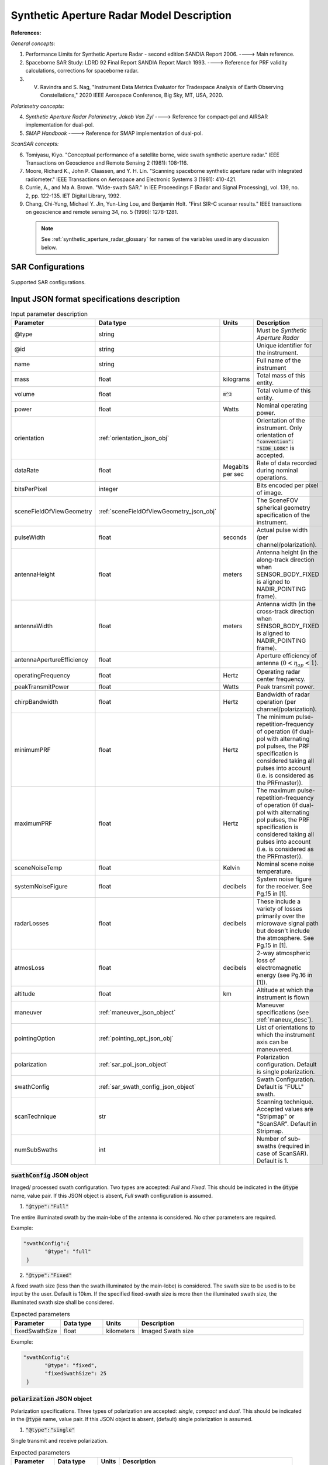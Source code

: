 Synthetic Aperture Radar Model Description
********************************************                

**References:**

*General concepts:*

1. Performance Limits for Synthetic Aperture Radar - second edition SANDIA Report 2006. ----> Main reference.
2. Spaceborne SAR Study: LDRD 92 Final Report SANDIA Report March 1993. ----> Reference for PRF validity calculations, corrections for spaceborne radar.
3. V. Ravindra and S. Nag, "Instrument Data Metrics Evaluator for Tradespace Analysis of Earth Observing Constellations," 2020 IEEE Aerospace Conference, Big Sky, MT, USA, 2020.

*Polarimetry concepts:*

4. *Synthetic Aperture Radar Polarimetry,  Jakob Van Zyl* ----> Reference for compact-pol and AIRSAR implementation for dual-pol.
5. *SMAP Handbook* ----> Reference for SMAP implementation of dual-pol.

*ScanSAR concepts:*

6. Tomiyasu, Kiyo. "Conceptual performance of a satellite borne, wide swath synthetic aperture radar." IEEE Transactions on Geoscience and Remote Sensing 2 (1981): 108-116.
7. Moore, Richard K., John P. Claassen, and Y. H. Lin. "Scanning spaceborne synthetic aperture radar with integrated radiometer." IEEE Transactions on Aerospace and Electronic Systems 3 (1981): 410-421.
8. Currie, A., and Ma A. Brown. "Wide-swath SAR." In IEE Proceedings F (Radar and Signal Processing), vol. 139, no. 2, pp. 122-135. IET Digital Library, 1992.
9. Chang, Chi-Yung, Michael Y. Jin, Yun-Ling Lou, and Benjamin Holt. "First SIR-C scansar results." IEEE transactions on geoscience and remote sensing 34, no. 5 (1996): 1278-1281.

 .. note:: See :ref:`synthetic_aperture_radar_glossary` for names of the variables used in any discussion below.

SAR Configurations
==========================

.. figure:: sar_configurations.png
   :scale: 75 %
   :align: center

   Supported SAR configurations. 

Input JSON format specifications description
===============================================

.. csv-table:: Input parameter description 
   :header: Parameter, Data type,Units,Description
   :widths: 10,10,8,40

   @type, string, ,Must be *Synthetic Aperture Radar*
   @id, string, , Unique identifier for the instrument.
   name, string, ,Full name of the instrument 
   mass, float, kilograms,Total mass of this entity.
   volume, float, :code:`m^3`,Total volume of this entity.
   power, float, Watts, Nominal operating power.
   orientation, :ref:`orientation_json_obj`, ,Orientation of the instrument. Only orientation of :code:`"convention": "SIDE_LOOK"` is accepted.
   dataRate, float, Megabits per sec,Rate of data recorded during nominal operations.
   bitsPerPixel, integer, ,Bits encoded per pixel of image.
   sceneFieldOfViewGeometry, :ref:`sceneFieldOfViewGeometry_json_obj`, , The SceneFOV spherical geometry specification of the instrument.
   pulseWidth, float, seconds, Actual pulse width (per channel/polarization).
   antennaHeight, float, meters, Antenna height (in the along-track direction when SENSOR_BODY_FIXED is aligned to NADIR_POINTING frame).
   antennaWidth, float, meters, Antenna width (in the cross-track direction when SENSOR_BODY_FIXED is aligned to NADIR_POINTING frame).
   antennaApertureEfficiency, float, ,Aperture efficiency of antenna (:math:`0 < \eta_{ap} < 1`).
   operatingFrequency, float, Hertz, Operating radar center frequency.
   peakTransmitPower, float, Watts, Peak transmit power.
   chirpBandwidth, float, Hertz, Bandwidth of radar operation (per channel/polarization).
   minimumPRF, float, Hertz, "The minimum pulse-repetition-frequency of operation (if dual-pol with alternating pol pulses, the PRF specification is considered taking all pulses into account (i.e. is considered as the PRFmaster))."
   maximumPRF, float,  Hertz, "The maximum pulse-repetition-frequency of operation (if dual-pol with alternating pol pulses, the PRF specification is considered taking all pulses into account (i.e. is considered as the PRFmaster))."
   sceneNoiseTemp, float, Kelvin, Nominal scene noise temperature.
   systemNoiseFigure, float, decibels, System noise figure for the receiver. See Pg.15 in [1].
   radarLosses, float, decibels, These include a variety of losses primarily over the microwave signal path but doesn't include the atmosphere. See Pg.15 in [1].
   atmosLoss, float, decibels, 2-way atmospheric loss of electromagnetic energy (see Pg.16 in [1]).
   altitude, float, km, Altitude at which the instrument is flown
   maneuver, :ref:`maneuver_json_object`, , Maneuver specifications (see :ref:`maneuv_desc`).
   pointingOption, :ref:`pointing_opt_json_obj`, , List of orientations to which the instrument axis can be maneuvered.    
   polarization, :ref:`sar_pol_json_object`, ,Polarization configuration. Default is single polarization.
   swathConfig, :ref:`sar_swath_config_json_object`, ,Swath Configuration. Default is "FULL" swath.       
   scanTechnique, str, , Scanning technique. Accepted values are "Stripmap" or "ScanSAR". Default in Stripmap.
   numSubSwaths, int, , Number of sub-swaths (required in case of ScanSAR). Default is 1.  

.. _sar_swath_config_json_object:

:code:`swathConfig` JSON object
----------------------------------

Imaged/ processed swath configuration. Two types are accepted: `Full` and `Fixed`. This should be indicated 
in the :code:`@type` name, value pair. If this JSON object is absent, `Full` swath configuration is assumed.

1. :code:`"@type":"Full"` 

Tne entire illuminated swath by the main-lobe of the antenna is considered. No other parameters are required.

Example:

.. code-block:: python
   
   "swathConfig":{
          "@type": "full"
    }

2. :code:`"@type":"Fixed"` 

A fixed swath size (less than the swath illuminated by the main-lobe) is considered. The swath size to be used is to be
input by the user. Default is 10km. If the specified fixed-swath size is more then the illuminated swath size, the illuminated
swath size shall be considered.

.. csv-table:: Expected parameters
   :header: Parameter, Data type, Units, Description
   :widths: 10,10,5,40

   fixedSwathSize, float, kilometers ,Imaged Swath size

Example:

.. code-block:: python
   
   "swathConfig":{
          "@type": "fixed",     
          "fixedSwathSize": 25
    }

.. _sar_pol_json_object:

:code:`polarization` JSON object
----------------------------------

Polarization specifications. Three types of polarization are accepted: `single`, `compact` and `dual`. This should be indicated 
in the :code:`@type` name, value pair. If this JSON object is absent, (default) single polarization is assumed.

1. :code:`"@type":"single"` 

Single transmit and receive polarization.

.. csv-table:: Expected parameters
   :header: Parameter, Data type, Units, Description
   :widths: 10,10,5,40

   txPol, str, ,Transmit polarization (eg: H)
   rxPol, str, ,Receive polarization (eg: H)

.. code-block:: python
   
   "polarization":{
          "@type": "single",
          "txPol": "H",
          "rxPol": "V"
    }

2. :code:`"@type":"compact"` 

Single transmit and dual receive polarization.

.. csv-table:: Expected parameters
   :header: Parameter, Data type, Units, Description
   :widths: 10,10,5,40

   txPol, str, ,Transmit polarization (eg: 45degLinPol)
   rxPol, str, ,Receive polarization (eg: H and V)

.. code-block:: python
   
   "polarization":{
          "@type": "single",
          "txPol": "H",
          "rxPol": "H,V"
    }

3. :code:`"@type":"dual"` 

Dual transmit and dual receive polarization. The :code:`pulseConfig` JSON object is used to specify the configuration of the pulse
train used to enable dual-pol. Default is `AIRSAR` configuration.

.. csv-table:: Expected parameters
   :header: Parameter, Data type, Units, Description
   :widths: 10,10,5,40

   txPol, str, ,Transmit polarization (eg: H and V)
   rxPol, str, ,Receive polarization (eg: H and V)
   pulseConfig, :ref:`pulseConfig_json_object`, ,Configuration of the pulse train. 

.. _pulseConfig_json_object:

:code:`pulseConfig` JSON object
^^^^^^^^^^^^^^^^^^^^^^^^^^^^^^^^

i. :code:`@type: "AIRSAR"`

This pulse configuration is the same as the one implemented by the NASA/JPL AIRSAR systems (see Pg.32, Fig.2-5 in [4]). It consists of transmitting alternating pulses of orthogonal
polarization and filtering the received signal into separate orthogonal polarizations.

.. code-block:: python
   
   "polarization":{
          "@type": "dual",
          "txPol": "H,V",
          "rxPol": "H,V",
          "pulseConfig":{
            "@type": "AIRSAR"
          }
    }

ii. :code:`"@type":"SMAP"` 

This pulse configuration is the same as the one implemented by the SMAP radar (see Pg.41, Fig.26 in [5]). It consists of two slightly separated pulses of 
orthogonal polarizations at different frequency bands. The received signal is separated into the respective band and the orthogonal 
polarizations measured. This requires an additional parameter called as the :code:`pulseSeparation` to indicate the separation 
between the pulses of the two orthogonal polarizations. If not specified a default value of 50% of the pulse-width (:code:`pulseWidth`) is considered.

.. csv-table:: Expected parameters
   :header: Parameter, Data type, Units, Description
   :widths: 10,10,5,40

   pulseSeparation, float, seconds, Separation between orthogonal polarized pulses. Default: 0.5*pulse-width.

Example:

.. code-block:: python
   
   "polarization":{
          "@type": "dual",     
          "txPol": "H,V",
          "rxPol": "H,V",
          "pulseConfig":{
            "@type": "SMAP",
            "pulseSeparation": 9e-6
    }

.. _synthetic_aperture_radar_calc:

Output observation metrics calculation
========================================

.. csv-table:: Observation data metrics table
    :widths: 8,4,4,20
    :header: Metric/Aux data,Data Type,Units,Description
                                                                                                                                                                                                                                                                                                                                                          
    incidence angle [deg], float, degrees, Incidence angle at target point calculated assuming spherical Earth.                                                                                                                       
    swath-width [m], float, meters, Swath-width of the strip of which the imaged pixel is part-off.                                                                                        
    NESZ [dB], float, decibels, The backscatter coefficient of a target for which the signal power level in final image is equal to the noise power level.**Numerically lesser is better.**       
    ground pixel along-track resolution [m], float, meters, Along-track resolution of an ground-pixel centered about observation point.                                                                                                                        
    Ground Pixel Cross-Track Resolution [m], float, meters, Cross-track pixel resolution of an ground-pixel centered about observation point.     
    PRF [Hz], float, Hertz, Highest Pulse Repetition Frequency (Hz) (within the specified PRF range) at which the observation is possible.

Viewing geometry
-----------------

See :ref:`satellite_to_target_viewing_geometry` for the calculation of the viewing geometry parameters (i.e. range, incidence angle, etc).

Swath-width
--------------
.. note:: While calculating swath width the instrument look angle (not the look angle to the target ground-pixel) must be used. 

Illuminated (FULL) swath-width
^^^^^^^^^^^^^^^^^^^^^^^^^^^^^^^^
Illuminated swath refers to the swath seen by the antenna main beam (3-dB beamwidth). *See [2] Pg 23 and 24 (Fig. 5.1.3.1)*

:math:`R_S = R_E + h`   

:math:`\gamma_n = \gamma_I - 0.5 \hspace{1mm} \theta_{elv}`

:math:`\gamma_f = \gamma_I  + 0.5 \hspace{1mm} \theta_{elv}`

:math:`\theta_{in} = \sin^{-1}(\sin(\gamma_n) R_S/R_E)`

:math:`\theta_{if} = \sin^{-1}(\sin(\gamma_f) R_S/R_E)`

:math:`\alpha_n = \theta_{in} - \gamma_n`

:math:`\alpha_f = \theta_{if} - \gamma_f`

:math:`\alpha_s = \alpha_f - \alpha_n`

:math:`W_{gr} = R_E \alpha_s`   

ScanSAR with multiple sub-swaths
^^^^^^^^^^^^^^^^^^^^^^^^^^^^^^^^^^

Substitute :math:`\theta_{elv}` with :math:`n_{ss} \theta_{elv}` and calculate the swath-width using the equations above. Note that only
FULL swath configuration for each sub-swath is allowed.

Desired (FIXED) swath-width
^^^^^^^^^^^^^^^^^^^^^^^^^^^^
Desired swath refers to the swath corresponding to the desired portion of the echo from the (longer) echo of the antenna main-lobe.

:math:`\alpha_s = W_{gr}/R_E`

:math:`\theta_{im} = \sin^{-1}(\sin(\gamma_I) R_S/R_E)`

:math:`\alpha_m = \theta_{im} - \gamma_m` [2] equation 5.1.3.5

:math:`\alpha_n =  \alpha_m - 0.5 \alpha_s` [2] equation 5.1.3.7

:math:`\alpha_f =  \alpha_m + 0.5 \alpha_s` [2] equation 5.1.3.8


Ground pixel resolution calculations
-------------------------------------

From *[1] equations 36, 23* we can get the target ground-pixel range resolution :math:`\rho_y`

:math:`\rho_y = \dfrac{a_{wr} c}{2 B_T \cos\psi_g}`

From *[2] equation (5.3.6.3)* we get the minimum (# looks = 1) possible azimuth resolution of the ground-pixel resolution.

:math:`\rho_a = n_{ss} \dfrac{D_{az}}{2} \dfrac{v_g}{v_s}`

.. note:: It is assumed that the generated target geometry (from the satellite position and the target position) is such that the 
          instrument sees the ground-pixel at a strictly side-look geometry. 

:math:`NESZ` calculations
----------------------------

:math:`\psi_g = \dfrac{\pi}{2} - \theta_i` 

Use *[1] equation (17)* to find average transmit power :math:`P_{avg}`

:math:`T_{eff} = \tau_p` (approximate the effective pulse duration to be equal to the actual pulse duration, as in case of matched filter processing)

:math:`d = T_{eff} \hspace{1mm} f_P` 

:math:`P_{avg} = d \hspace{1mm} P_T`

Use *[1] equation 8*, find antenna gain :math:`G_A`

:math:`A_A = D_{elv} \hspace{1mm} D_{az}`

:math:`G_A = 4 \pi \dfrac{\eta_{ap} A_A}{\lambda^2}`                

*[1] equation 37* we can get the :math:`NESZ`

:math:`NESZ = \dfrac{265 \pi^3 k T}{c} (R^3  v_s  \cos\psi_g) \dfrac{ B_T F_N L_{radar} L_{atmos}}{P_{avg} G_A^2 \lambda^3} \dfrac{L_r L_a}{a_{wr} a_{wa}}`

:math:`NESZ_{dB} = 10 log_{10} NESZ`

Following default values are used, :math:`L_{atmos}=2 dB`, :math:`L_r = L_a = a_{wr} = a_{wa} = 1.2`   

.. note:: :math:`v_s` is to be used here and not :math:`v_g`. See [2] for more explanation.

.. note:: The :math:`NESZ` calculation is the same for the case of ScanSAR and Stripmap.

Field-of-View calculations
---------------------------
The antenna is assumed to be planar with dimensions :math:`D_{az} \hspace{1mm} D_{elv}`. The along-track and cross-track 
antenna beamwidth is calculated as: 

:math:`\theta_{az} = \lambda / D_{az}`,     *[1] (eqn 41)*  

:math:`\theta_{elv} = \lambda / D_{elv}`

The along-track and cross-track (full) field-of-view angles are calculated from the respective antenna beamwidths as follows:

:math:`\theta_{AT} = \theta_{az}`

:math:`\theta_{CT} = n_{ss} \theta_{elv}`

In case of Stripmap :math:`n_{ss} = 1` and in case of ScanSAR :math:`n_{ss} > 1`.


Checking validity of pulse repetition frequency (PRF)
------------------------------------------------------

The user supplies a range of PRF of the SAR instrument. Depending on the viewing geometry a usable/ valid PRF has to be selected for target observation. 
[2] is the primary reference for this formulation, although some errors have been found (and corrected in the current
implementation). [3] contains the corrections. The referenced formulation is further modified to incorporate the PRF constraints
involving observations of multiple polarizations and fixed-swath (desired echo vs complete echo). 

Of all the available valid PRFs, the highest PRF is chosen since it improves the NESZ observation data-metric.

.. note:: The instrument look-angle is considered while evaluating the near range and far range and hence the operable PRF.

The below conditions need to be satisfied:

1. The length of the echo from illuminated/ desired swath is less than inter-pulse period. See [2] Pg 22, 23 and 24.

    :math:`R_n = \sqrt(R_E^2 + R_S^2 - 2 R_E R_S \cos\alpha_n)` 

    :math:`R_f = \sqrt(R_E^2 + R_S^2 - 2 R_E R_S \cos\alpha_f))` 
            
    :math:`\tau_{near} = 2\hspace{1mm}Rn/c`

    :math:`\tau_{far} = 2\hspace{1mm}Rf/c` 

    :math:`PRF_{MAX} = 1.0/(2.0\hspace{1mm}\tau_p + \tau_{far} - \tau_{near})` 

2. The PRF should be high enough to allow for unambiguous detection of doppler shifts.

    :math:`PRF_{MIN} = \dfrac{v_s}{\rho_{a}}` *[2] equation 5.4.4.2*

    .. note:: The :math:`PRF_{MIN}` calculation is same for the case of ScanSAR and Stripmap.

3. A transmit pulse does not overlap with the desired echo.

    :math:`N = int(f_P \dfrac{2 R_n}{c}) + 1`

    :math:`\dfrac{N-1}{\tau_{near}-\tau_p} < f_P  < \dfrac{N}{\tau_{far} + \tau_p}` *[2] inequality 5.1.4.1*

4. The echo from Nadir doesn't overlap with the desired echo. Nadir echo is strong
   (even though the antenna gain in the Nadir direction maybe small) since the range to Nadir is small.

    .. warning:: [2] inequality 5.1.5.2 which gives the Nadir interference condition seems wrong. Refer to [3] Appendix Section A for the corrected version (R2 in eqn(38) is a type, and must be replaced by Rn).            

    :math:`\tau_{nadir} = \dfrac{2 h}{c}`

    :math:`M = \textrm{int}(f_P \dfrac{2 R_f}{c}) + 1`

    :math:`1 <= m <= M`

    :math:`\dfrac{m}{\tau_{near} - \tau_p - \tau_{nadir}} < f_P` (or)
    :math:`f_P< \dfrac{m}{\tau_{far} + \tau_p - \tau_{nadir}}`     
     
Of all the available valid PRFs, the highest PRF is chosen since it improves the :math:`NESZ` observation data-metric.
The reason is that the average transmit power increases (since we keep the transmit pulse length constant), and hence the received 
image signal-to-noise-ratio increases.

.. note:: The chosen PRF must satisfy all the above PRF constraints over the entire swath. However, InstruPy only verifies the validity of the PRF at the
         middle of the swath (determined by the instrument look angle). In case of ScanSAR the farthest (off-nadir) sub-swath is chosen and the
         validity is verified at the middle of this sub-swath. In ScanSAR the different sub-swaths usually have different associated PRFs.

Dual-pol (AIRSAR/ SMAP) considerations:
-----------------------------------------

In case of dual-polarization additional considerations must be taken into account while calculating the PRF validity and :math:`NESZ`.

AIRSAR dual-pol config [4]
^^^^^^^^^^^^^^^^^^^^^^^^^^^^

The PRF range specified by the user refers to the range of the master PRF (:math:`PRF_{master}`), i.e. the PRF calculated 
considering pulses from both the channels. 

The PRF minimum constraint as calculated in the single-pol/ compact-pol apply, albeit to each 
*channel*, i.e. each polarization. Thus :math:`PRF_{ch} = 0.5 PRF_{master}` needs to satisfy the PRF minimum constraint, 
where :math:`PRF_{ch}` is the channel PRF.

The PRF maximum constraint as calculated in the single-pol/ compact-pol needs to be applied on the :math:`PRF_{master}`. 
Thus :math:`PRF_{master}` needs to satisfy the PRF maximum constraint. Likewise the :math:`PRF_{master}` needs to satisfy 
the transmit-pulse non-overlap and nadir-echo non-overlap conditions. 

The :math:`NESZ` calculation is done by considering the PRF of each channel i.e. :math:`PRF_{ch}`.

SMAP dual-pol config [5]
^^^^^^^^^^^^^^^^^^^^^^^^^

The PRF constraint calculations must be evaluated by considering that the
total-pulse-width = 2 * :code:`pulseWidth` + :code:`pulseSeparation`

where :code:`pulseWidth` is the user input pulse width per polarization and :code:`pulseSeparation` is the 
separation between the pulses of the orthogonal polarization.

The :math:`NESZ` calculation is to be done with the pulse-width = :code:`pulseWidth`

.. _synthetic_aperture_radar_glossary:

Glossary
==========

.. note:: The same variable names as in the references are followed as much as possible. However it becomes difficult when merging the formulation in
          case of multiple references. 

* :math:`\mathbf{R_S}`: Distance to the satellite from origin in an Earth centered frame. 
* :math:`\theta_i`: Incidence angle at the target ground pixel.
* :math:`R_E`: Nominal equatorial radius of Earth.
* :math:`c`: Speed of light.
* :math:`h`: Altitude of satellite.
* :math:`D_{az}`: Dimension of antenna in along-track direction.
* :math:`D_{elv}`: Dimension of antenna in cross-track direction.
* :math:`\lambda`: Operating center wavelength of the radar.
* :math:`\theta_{az}`: Beamwidth of antenna in along-track direction.
* :math:`\theta_{elv}`: Beamwidth of antenna in cross-track direction.
* :math:`\theta_{AT}`: Along-track FOV.
* :math:`\theta_{CT}`: Cross-track FOV.
* :math:`\gamma_I`: Instrument look angle. 
* :math:`R_n`: Slant-range to near edge of swath.
* :math:`R_f`: Slant-range to far edge of swath.
* :math:`\gamma_n`: Look angle to nearest (to the satellite) part of swath.
* :math:`\gamma_f`: Look angle to farthest (to the satellite) part of swath.
* :math:`\theta_{in}`: Incidence angle to nearest (to the satellite) part of swath.
* :math:`\theta_{if}`: Incidence angle to farthest (to the satellite) part of swath.
* :math:`\theta_{im}`: Incidence angle at ground corresponding to the instrument look-angle (~middle of swath).
* :math:`\alpha_n`: Core angle of nearest part of swath.
* :math:`\alpha_f`: Core angle of farthest part of swath.
* :math:`\alpha_m`: Core angle corresponding to the instrument look-angle (~middle of swath).
* :math:`W_{gr}`: Illuminated/ desired swath-width.
* :math:`\rho_a`: Azimuth resolution.
* :math:`\rho_y`: Ground (projected) cross-range resolution.
* :math:`\psi_g`: Grazing angle to target ground pixel.
* :math:`B_T`: Chirp Bandwidth.
* :math:`T_{eff}`: Effective pulse width. 
* :math:`\tau_p`: Pulse duration.
* :math:`f_P`: pulse-repetition-frequency.
* :math:`d`: Duty-cycle.
* :math:`P_T`: Peak transmit power.
* :math:`P_{avg}`: Average transmit power.
* :math:`A_A`: Area of antenna.
* :math:`\eta_{ap}`: aperture efficiency of antenna.
* :math:`G_A`: Gain of antenna.
* :math:`v_s`: Speed of satellite.
* :math:`v_g`: Ground speed of satellite footprint.
* :math:`\tau_{near}`: Time of return of echo (from transmit time) from the near end of swath.
* :math:`\tau_{far}`:  Time of return of echo (from transmit time) from the far end of swath.
* :math:`PRF_{MAX}`: Maximum allowable PRF.
* :math:`PRF_{MIN}`: Minimum allowable PRF.
* :math:`PRF_{ch}`: Channel (per polarization) PRF.
* :math:`PRF_{master}`: Master PRF (becomes significant in case of dual-pol).
* :math:`N`: The number of transmit pulses after which echo from desired swath is received.
* :math:`\tau_{nadir}`: Time of return of pulse from Nadir.
* :math:`M`: Maximum number of transmit pulses after which echo from desired region completes.
* :math:`n_{ss}`: Number of sub-swaths (relevant in case of ScanSAR).
* :math:`L_r`: Reduction in SNR gain due to non-ideal range filtering (see [Pg.9, 1]). Default value is 1.2.
* :math:`L_a`: Reduction in SNR gain due to non-ideal azimuth filtering (see [Pg.10, 1]). Default value is 1.2.
* :math:`a_{wa}`:  Azimuth impulse response broadening factor (see [Pg.9, 1]). Default value is 1.2.
* :math:`a_{wr}`: Range impulse response broadening factor (see [Pg.10, 1]). Default value is 1.2.
